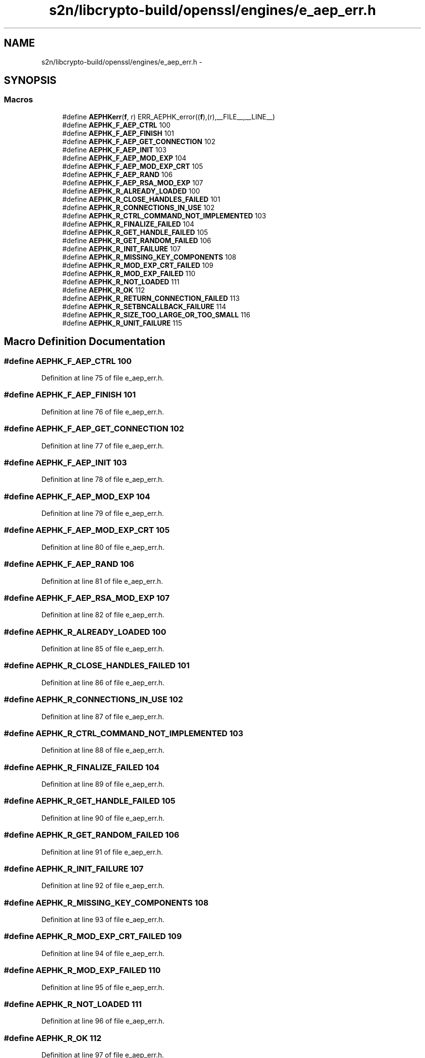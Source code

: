 .TH "s2n/libcrypto-build/openssl/engines/e_aep_err.h" 3 "Thu Jun 30 2016" "s2n-openssl-doxygen" \" -*- nroff -*-
.ad l
.nh
.SH NAME
s2n/libcrypto-build/openssl/engines/e_aep_err.h \- 
.SH SYNOPSIS
.br
.PP
.SS "Macros"

.in +1c
.ti -1c
.RI "#define \fBAEPHKerr\fP(\fBf\fP,  r)   ERR_AEPHK_error((\fBf\fP),(r),__FILE__,__LINE__)"
.br
.ti -1c
.RI "#define \fBAEPHK_F_AEP_CTRL\fP   100"
.br
.ti -1c
.RI "#define \fBAEPHK_F_AEP_FINISH\fP   101"
.br
.ti -1c
.RI "#define \fBAEPHK_F_AEP_GET_CONNECTION\fP   102"
.br
.ti -1c
.RI "#define \fBAEPHK_F_AEP_INIT\fP   103"
.br
.ti -1c
.RI "#define \fBAEPHK_F_AEP_MOD_EXP\fP   104"
.br
.ti -1c
.RI "#define \fBAEPHK_F_AEP_MOD_EXP_CRT\fP   105"
.br
.ti -1c
.RI "#define \fBAEPHK_F_AEP_RAND\fP   106"
.br
.ti -1c
.RI "#define \fBAEPHK_F_AEP_RSA_MOD_EXP\fP   107"
.br
.ti -1c
.RI "#define \fBAEPHK_R_ALREADY_LOADED\fP   100"
.br
.ti -1c
.RI "#define \fBAEPHK_R_CLOSE_HANDLES_FAILED\fP   101"
.br
.ti -1c
.RI "#define \fBAEPHK_R_CONNECTIONS_IN_USE\fP   102"
.br
.ti -1c
.RI "#define \fBAEPHK_R_CTRL_COMMAND_NOT_IMPLEMENTED\fP   103"
.br
.ti -1c
.RI "#define \fBAEPHK_R_FINALIZE_FAILED\fP   104"
.br
.ti -1c
.RI "#define \fBAEPHK_R_GET_HANDLE_FAILED\fP   105"
.br
.ti -1c
.RI "#define \fBAEPHK_R_GET_RANDOM_FAILED\fP   106"
.br
.ti -1c
.RI "#define \fBAEPHK_R_INIT_FAILURE\fP   107"
.br
.ti -1c
.RI "#define \fBAEPHK_R_MISSING_KEY_COMPONENTS\fP   108"
.br
.ti -1c
.RI "#define \fBAEPHK_R_MOD_EXP_CRT_FAILED\fP   109"
.br
.ti -1c
.RI "#define \fBAEPHK_R_MOD_EXP_FAILED\fP   110"
.br
.ti -1c
.RI "#define \fBAEPHK_R_NOT_LOADED\fP   111"
.br
.ti -1c
.RI "#define \fBAEPHK_R_OK\fP   112"
.br
.ti -1c
.RI "#define \fBAEPHK_R_RETURN_CONNECTION_FAILED\fP   113"
.br
.ti -1c
.RI "#define \fBAEPHK_R_SETBNCALLBACK_FAILURE\fP   114"
.br
.ti -1c
.RI "#define \fBAEPHK_R_SIZE_TOO_LARGE_OR_TOO_SMALL\fP   116"
.br
.ti -1c
.RI "#define \fBAEPHK_R_UNIT_FAILURE\fP   115"
.br
.in -1c
.SH "Macro Definition Documentation"
.PP 
.SS "#define AEPHK_F_AEP_CTRL   100"

.PP
Definition at line 75 of file e_aep_err\&.h\&.
.SS "#define AEPHK_F_AEP_FINISH   101"

.PP
Definition at line 76 of file e_aep_err\&.h\&.
.SS "#define AEPHK_F_AEP_GET_CONNECTION   102"

.PP
Definition at line 77 of file e_aep_err\&.h\&.
.SS "#define AEPHK_F_AEP_INIT   103"

.PP
Definition at line 78 of file e_aep_err\&.h\&.
.SS "#define AEPHK_F_AEP_MOD_EXP   104"

.PP
Definition at line 79 of file e_aep_err\&.h\&.
.SS "#define AEPHK_F_AEP_MOD_EXP_CRT   105"

.PP
Definition at line 80 of file e_aep_err\&.h\&.
.SS "#define AEPHK_F_AEP_RAND   106"

.PP
Definition at line 81 of file e_aep_err\&.h\&.
.SS "#define AEPHK_F_AEP_RSA_MOD_EXP   107"

.PP
Definition at line 82 of file e_aep_err\&.h\&.
.SS "#define AEPHK_R_ALREADY_LOADED   100"

.PP
Definition at line 85 of file e_aep_err\&.h\&.
.SS "#define AEPHK_R_CLOSE_HANDLES_FAILED   101"

.PP
Definition at line 86 of file e_aep_err\&.h\&.
.SS "#define AEPHK_R_CONNECTIONS_IN_USE   102"

.PP
Definition at line 87 of file e_aep_err\&.h\&.
.SS "#define AEPHK_R_CTRL_COMMAND_NOT_IMPLEMENTED   103"

.PP
Definition at line 88 of file e_aep_err\&.h\&.
.SS "#define AEPHK_R_FINALIZE_FAILED   104"

.PP
Definition at line 89 of file e_aep_err\&.h\&.
.SS "#define AEPHK_R_GET_HANDLE_FAILED   105"

.PP
Definition at line 90 of file e_aep_err\&.h\&.
.SS "#define AEPHK_R_GET_RANDOM_FAILED   106"

.PP
Definition at line 91 of file e_aep_err\&.h\&.
.SS "#define AEPHK_R_INIT_FAILURE   107"

.PP
Definition at line 92 of file e_aep_err\&.h\&.
.SS "#define AEPHK_R_MISSING_KEY_COMPONENTS   108"

.PP
Definition at line 93 of file e_aep_err\&.h\&.
.SS "#define AEPHK_R_MOD_EXP_CRT_FAILED   109"

.PP
Definition at line 94 of file e_aep_err\&.h\&.
.SS "#define AEPHK_R_MOD_EXP_FAILED   110"

.PP
Definition at line 95 of file e_aep_err\&.h\&.
.SS "#define AEPHK_R_NOT_LOADED   111"

.PP
Definition at line 96 of file e_aep_err\&.h\&.
.SS "#define AEPHK_R_OK   112"

.PP
Definition at line 97 of file e_aep_err\&.h\&.
.SS "#define AEPHK_R_RETURN_CONNECTION_FAILED   113"

.PP
Definition at line 98 of file e_aep_err\&.h\&.
.SS "#define AEPHK_R_SETBNCALLBACK_FAILURE   114"

.PP
Definition at line 99 of file e_aep_err\&.h\&.
.SS "#define AEPHK_R_SIZE_TOO_LARGE_OR_TOO_SMALL   116"

.PP
Definition at line 100 of file e_aep_err\&.h\&.
.SS "#define AEPHK_R_UNIT_FAILURE   115"

.PP
Definition at line 101 of file e_aep_err\&.h\&.
.SS "#define AEPHKerr(\fBf\fP, r)   ERR_AEPHK_error((\fBf\fP),(r),__FILE__,__LINE__)"

.PP
Definition at line 70 of file e_aep_err\&.h\&.
.SH "Author"
.PP 
Generated automatically by Doxygen for s2n-openssl-doxygen from the source code\&.
